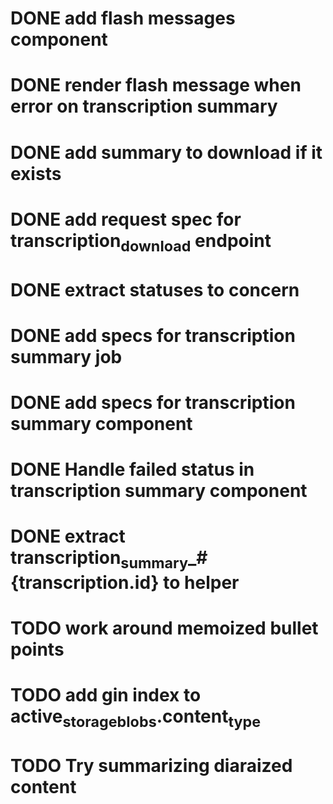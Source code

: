 * DONE add flash messages component
  CLOSED: [2024-01-02 Tue 20:41]
* DONE render flash message when error on transcription summary
  CLOSED: [2024-01-02 Tue 20:41]
* DONE add summary to download if it exists
  CLOSED: [2024-01-04 Thu 19:40]
* DONE add request spec for transcription_download endpoint
  CLOSED: [2024-01-04 Thu 19:40]
* DONE extract statuses to concern
  CLOSED: [2024-01-04 Thu 19:46]
* DONE add specs for transcription summary job
  CLOSED: [2024-01-04 Thu 21:43]
* DONE add specs for transcription summary component
  CLOSED: [2024-01-04 Thu 22:18]
* DONE Handle failed status in transcription summary component
  CLOSED: [2024-01-05 Fri 20:32]
* DONE extract transcription_summary_#{transcription.id} to helper
  CLOSED: [2024-01-05 Fri 21:46]
* TODO work around memoized bullet points
* TODO add gin index to active_storage_blobs.content_type
* TODO Try summarizing diaraized content
